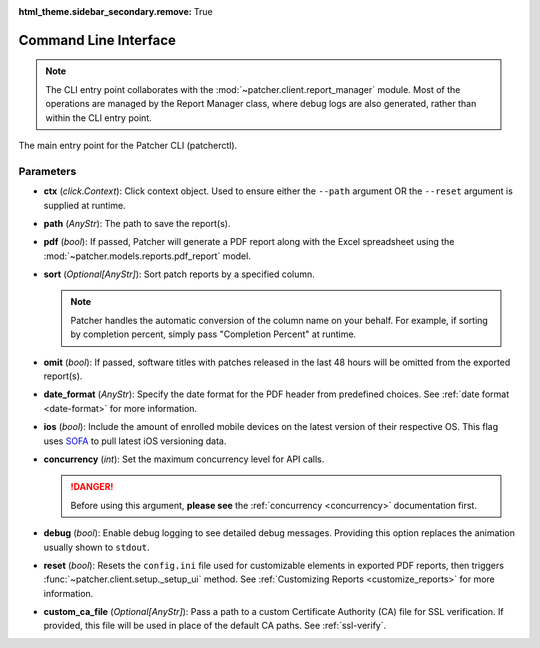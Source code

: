 :html_theme.sidebar_secondary.remove: True

.. _cli:

======================
Command Line Interface
======================

.. note::

    The CLI entry point collaborates with the :mod:`~patcher.client.report_manager` module. Most of the operations are managed by the Report Manager class, where debug logs are also generated, rather than within the CLI entry point.

The main entry point for the Patcher CLI (patcherctl).

Parameters
----------

- **ctx** (*click.Context*):
  Click context object. Used to ensure either the ``--path`` argument OR the ``--reset`` argument is supplied at runtime.

- **path** (*AnyStr*):
  The path to save the report(s).

- **pdf** (*bool*):
  If passed, Patcher will generate a PDF report along with the Excel spreadsheet using the :mod:`~patcher.models.reports.pdf_report` model.

- **sort** (*Optional[AnyStr]*):
  Sort patch reports by a specified column.

  .. note::
      Patcher handles the automatic conversion of the column name on your behalf. For example, if sorting by completion percent, simply pass "Completion Percent" at runtime.

- **omit** (*bool*):
  If passed, software titles with patches released in the last 48 hours will be omitted from the exported report(s).

- **date_format** (*AnyStr*):
  Specify the date format for the PDF header from predefined choices. See :ref:`date format <date-format>` for more information.

- **ios** (*bool*):
  Include the amount of enrolled mobile devices on the latest version of their respective OS. This flag uses `SOFA <https://sofa.macadmins.io>`_ to pull latest iOS versioning data.

- **concurrency** (*int*):
  Set the maximum concurrency level for API calls.

  .. danger::
      Before using this argument, **please see** the :ref:`concurrency <concurrency>` documentation first.

- **debug** (*bool*):
  Enable debug logging to see detailed debug messages. Providing this option replaces the animation usually shown to ``stdout``.

- **reset** (*bool*):
  Resets the ``config.ini`` file used for customizable elements in exported PDF reports, then triggers :func:`~patcher.client.setup._setup_ui` method. See :ref:`Customizing Reports <customize_reports>` for more information.

- **custom_ca_file** (*Optional[AnyStr]*):
  Pass a path to a custom Certificate Authority (CA) file for SSL verification. If provided, this file will be used in place of the default CA paths. See :ref:`ssl-verify`.
